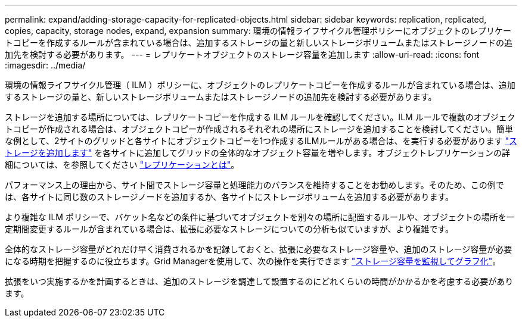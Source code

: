 ---
permalink: expand/adding-storage-capacity-for-replicated-objects.html 
sidebar: sidebar 
keywords: replication, replicated, copies, capacity, storage nodes, expand, expansion 
summary: 環境の情報ライフサイクル管理ポリシーにオブジェクトのレプリケートコピーを作成するルールが含まれている場合は、追加するストレージの量と新しいストレージボリュームまたはストレージノードの追加先を検討する必要があります。 
---
= レプリケートオブジェクトのストレージ容量を追加します
:allow-uri-read: 
:icons: font
:imagesdir: ../media/


[role="lead"]
環境の情報ライフサイクル管理（ ILM ）ポリシーに、オブジェクトのレプリケートコピーを作成するルールが含まれている場合は、追加するストレージの量と、新しいストレージボリュームまたはストレージノードの追加先を検討する必要があります。

ストレージを追加する場所については、レプリケートコピーを作成する ILM ルールを確認してください。ILM ルールで複数のオブジェクトコピーが作成される場合は、オブジェクトコピーが作成されるそれぞれの場所にストレージを追加することを検討してください。簡単な例として、2サイトのグリッドと各サイトにオブジェクトコピーを1つ作成するILMルールがある場合は、を実行する必要があります link:../expand/adding-storage-volumes-to-storage-nodes.html["ストレージを追加します"] を各サイトに追加してグリッドの全体的なオブジェクト容量を増やします。オブジェクトレプリケーションの詳細については、を参照してください link:../ilm/what-replication-is.html["レプリケーションとは"]。

パフォーマンス上の理由から、サイト間でストレージ容量と処理能力のバランスを維持することをお勧めします。そのため、この例では、各サイトに同じ数のストレージノードを追加するか、各サイトにストレージボリュームを追加する必要があります。

より複雑な ILM ポリシーで、バケット名などの条件に基づいてオブジェクトを別々の場所に配置するルールや、オブジェクトの場所を一定期間変更するルールが含まれている場合は、拡張に必要なストレージについての分析も似ていますが、より複雑です。

全体的なストレージ容量がどれだけ早く消費されるかを記録しておくと、拡張に必要なストレージ容量や、追加のストレージ容量が必要になる時期を把握するのに役立ちます。Grid Managerを使用して、次の操作を実行できます link:../monitor/monitoring-storage-capacity.html["ストレージ容量を監視してグラフ化"]。

拡張をいつ実施するかを計画するときは、追加のストレージを調達して設置するのにどれくらいの時間がかかるかを考慮する必要があります。

